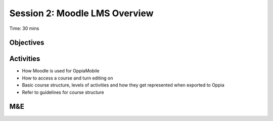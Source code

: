 Session 2: Moodle LMS Overview 
==================================

Time: 30 mins

Objectives
-------------



Activities
-------------

* How Moodle is used for OppiaMobile
* How to access a course and turn editing on
* Basic course structure, levels of activities and how they get represented when exported to Oppia
* Refer to guidelines for course structure


M&E
------